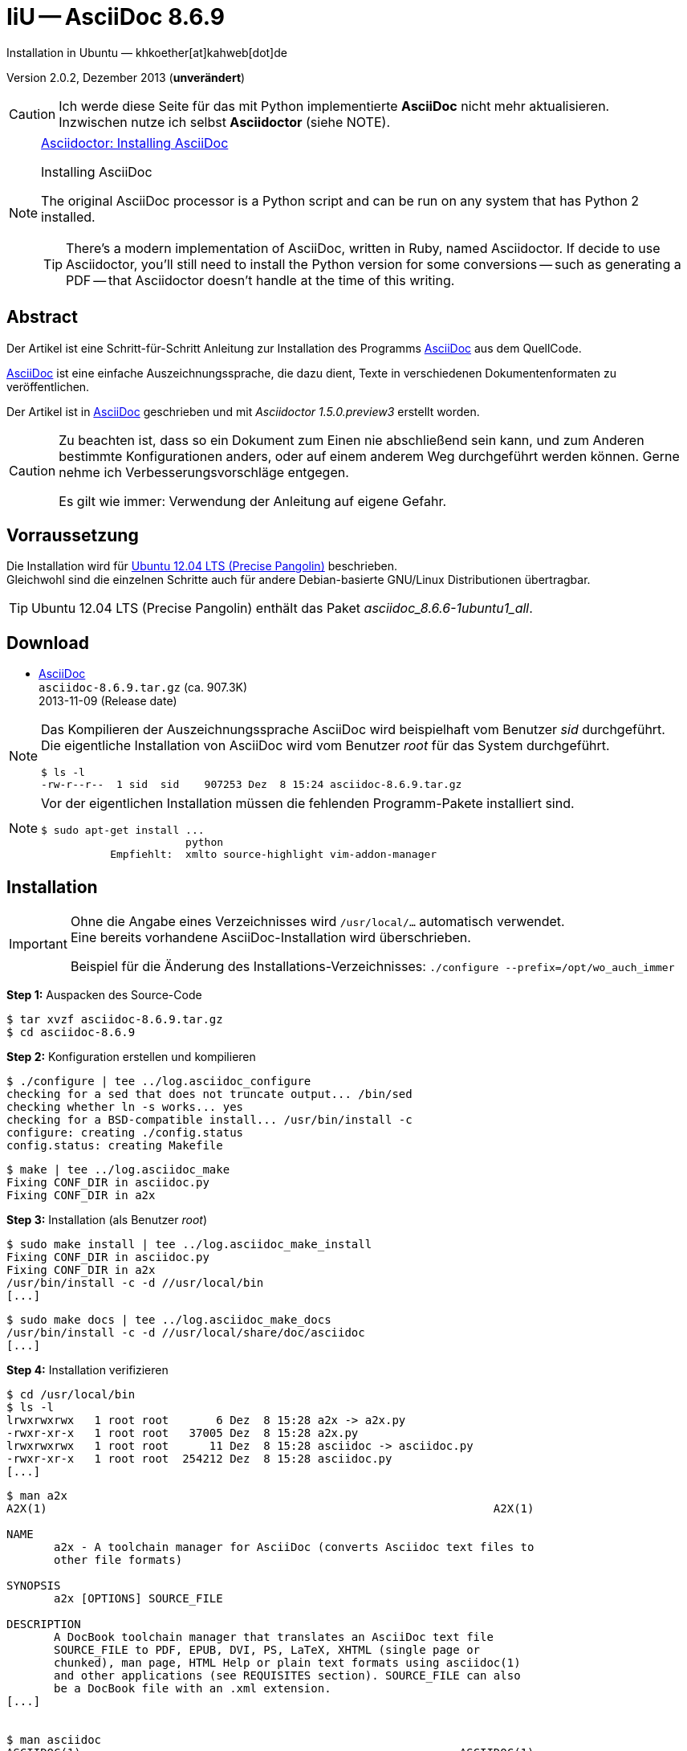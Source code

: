 IiU -- AsciiDoc 8.6.9
=====================
Installation in Ubuntu — khkoether[at]kahweb[dot]de  

:middot: &middot;
:icons:
:Author Initials: khk
:creativecommons-url: http://creativecommons.org/licenses/by-sa/3.0/de/
:mit-url:             http://opensource.org/licenses/mit-license.php
:ubuntu-url:          http://www.ubuntu.com/

:asciidoc-url:        http://www.methods.co.nz/asciidoc/
:asciidoctor-url:     http://asciidoctor.org/
:asciidoctordocs-url: http://asciidoctor.org/docs/
:sourceforge-url:     http://sourceforge.net/projects/asciidoc/files/

Version 2.0.2, Dezember 2013 (*unverändert*)


[CAUTION]
====
Ich werde diese Seite für das mit Python implementierte *AsciiDoc* nicht mehr aktualisieren. + 
Inzwischen nutze ich selbst *Asciidoctor* (siehe NOTE).
====
 
[NOTE]
====
http://themes.asciidoctor.org/preview/#installing-asciidoc[Asciidoctor: Installing AsciiDoc]

.Installing AsciiDoc
The original AsciiDoc processor is a Python script and can be run on any system 
that has Python 2 installed.

TIP: There’s a modern implementation of AsciiDoc, written in Ruby, named Asciidoctor.
If decide to use Asciidoctor, you’ll still need to install the Python version 
for some conversions -- such as generating a PDF -- that Asciidoctor doesn’t handle 
at the time of this writing.
====


Abstract
--------
Der Artikel ist eine Schritt-für-Schritt Anleitung zur Installation 
des Programms {asciidoc-url}[AsciiDoc] aus dem QuellCode.
 
{asciidoctordocs-url}[AsciiDoc] ist eine einfache Auszeichnungssprache, 
die dazu dient, Texte in verschiedenen Dokumentenformaten zu 
veröffentlichen.

Der Artikel ist in {asciidoctor-url}[AsciiDoc] geschrieben 
und mit _Asciidoctor 1.5.0.preview3_ erstellt worden.

[CAUTION]
====
Zu beachten ist, dass so ein Dokument zum Einen nie abschließend 
sein kann, und zum Anderen bestimmte Konfigurationen anders, oder 
auf einem anderem Weg durchgeführt werden können. 
Gerne nehme ich Verbesserungsvorschläge entgegen.

Es gilt wie immer: Verwendung der Anleitung auf eigene Gefahr.
====


Vorraussetzung
--------------
Die Installation wird für {ubuntu-url}[Ubuntu 12.04 LTS (Precise Pangolin)] 
beschrieben. + 
Gleichwohl sind die einzelnen Schritte auch für 
andere Debian-basierte GNU/Linux Distributionen übertragbar.

[TIP]
====
Ubuntu 12.04 LTS (Precise Pangolin) enthält das Paket _asciidoc_8.6.6-1ubuntu1_all_.
====


Download
--------
* {sourceforge-url}[AsciiDoc] +    
  `asciidoc-8.6.9.tar.gz`   (ca. 907.3K) +
  2013-11-09 (Release date)
  
[NOTE] 
====
Das Kompilieren der Auszeichnungssprache AsciiDoc wird beispielhaft vom Benutzer 'sid' 
durchgeführt. +
Die eigentliche Installation von AsciiDoc wird vom  
Benutzer 'root' für das System durchgeführt.
----
$ ls -l 
-rw-r--r--  1 sid  sid    907253 Dez  8 15:24 asciidoc-8.6.9.tar.gz
----
====

[NOTE] 
====
Vor der eigentlichen Installation müssen die fehlenden 
Programm-Pakete installiert sind.
----
$ sudo apt-get install ... 
                       python 
           Empfiehlt:  xmlto source-highlight vim-addon-manager 
----
====


Installation
------------
[IMPORTANT]
====
Ohne die Angabe eines Verzeichnisses wird +/usr/local/...+ automatisch verwendet. +
Eine bereits vorhandene AsciiDoc-Installation wird überschrieben. 
 
Beispiel für die Änderung des Installations-Verzeichnisses:
+./configure --prefix=/opt/wo_auch_immer+
====

*Step 1:* Auspacken des Source-Code
----
$ tar xvzf asciidoc-8.6.9.tar.gz
$ cd asciidoc-8.6.9
----

*Step 2:* Konfiguration erstellen und kompilieren
----
$ ./configure | tee ../log.asciidoc_configure
checking for a sed that does not truncate output... /bin/sed
checking whether ln -s works... yes
checking for a BSD-compatible install... /usr/bin/install -c
configure: creating ./config.status
config.status: creating Makefile
----

----
$ make | tee ../log.asciidoc_make
Fixing CONF_DIR in asciidoc.py
Fixing CONF_DIR in a2x
----

*Step 3:* Installation (als Benutzer 'root')
----
$ sudo make install | tee ../log.asciidoc_make_install
Fixing CONF_DIR in asciidoc.py
Fixing CONF_DIR in a2x
/usr/bin/install -c -d //usr/local/bin
[...]
----

----
$ sudo make docs | tee ../log.asciidoc_make_docs
/usr/bin/install -c -d //usr/local/share/doc/asciidoc
[...]
----

*Step 4:* Installation verifizieren
----
$ cd /usr/local/bin
$ ls -l
lrwxrwxrwx   1 root root       6 Dez  8 15:28 a2x -> a2x.py
-rwxr-xr-x   1 root root   37005 Dez  8 15:28 a2x.py
lrwxrwxrwx   1 root root      11 Dez  8 15:28 asciidoc -> asciidoc.py
-rwxr-xr-x   1 root root  254212 Dez  8 15:28 asciidoc.py
[...]
----

----
$ man a2x
A2X(1)                                                                  A2X(1)

NAME
       a2x - A toolchain manager for AsciiDoc (converts Asciidoc text files to
       other file formats)

SYNOPSIS
       a2x [OPTIONS] SOURCE_FILE

DESCRIPTION
       A DocBook toolchain manager that translates an AsciiDoc text file
       SOURCE_FILE to PDF, EPUB, DVI, PS, LaTeX, XHTML (single page or
       chunked), man page, HTML Help or plain text formats using asciidoc(1)
       and other applications (see REQUISITES section). SOURCE_FILE can also
       be a DocBook file with an .xml extension.
[...]


$ man asciidoc 
ASCIIDOC(1)                                                        ASCIIDOC(1)

NAME
       asciidoc - converts an AsciiDoc text file to HTML or DocBook

SYNOPSIS
       asciidoc [OPTIONS] FILE

DESCRIPTION
       The asciidoc(1) command translates the AsciiDoc text file FILE to
       DocBook or HTML. If FILE is - then the standard input is used.
[...]
----

----
$ find /usr/local -type d -cmin -5
/usr/local/share/doc/asciidoc
/usr/local/share/doc/asciidoc/stylesheets
/usr/local/share/doc/asciidoc/dblatex
/usr/local/share/doc/asciidoc/doc
/usr/local/share/doc/asciidoc/docbook-xsl
/usr/local/share/doc/asciidoc/javascripts
/usr/local/share/doc/asciidoc/examples/website
/usr/local/share/man/man1
/usr/local/bin
/usr/local/etc/asciidoc
/usr/local/etc/asciidoc/images/icons
/usr/local/etc/asciidoc/images/icons/callouts
/usr/local/etc/asciidoc/stylesheets
/usr/local/etc/asciidoc/filters/source
/usr/local/etc/asciidoc/filters/code
/usr/local/etc/asciidoc/filters/music
/usr/local/etc/asciidoc/filters/latex
/usr/local/etc/asciidoc/filters/graphviz
/usr/local/etc/asciidoc/themes/volnitsky
/usr/local/etc/asciidoc/themes/flask
/usr/local/etc/asciidoc/dblatex
/usr/local/etc/asciidoc/docbook-xsl
/usr/local/etc/asciidoc/javascripts
----

----
# cd /usr/local/share/doc/asciidoc/examples/website
# vi build-website.sh
----

----
#!/bin/sh

VERS="8.6j.9"                                            <--- aktualisieren
DATE="2012-07-16"                                       <--- aktualisieren

# Leave the desired layout uncommented.
LAYOUT=layout1      # Tables based layout.
#LAYOUT=layout2     # CSS based simulated frames layout.

ASCIIDOC_HTML="python /usr/local/bin/asciidoc.py [...]  <--- Pfad zum Programm eintragen

$ASCIIDOC_HTML -a index-only index.txt
$ASCIIDOC_HTML -a toc -a numbered userguide.txt
$ASCIIDOC_HTML -d manpage manpage.txt
#$ASCIIDOC_HTML downloads.txt                           <--- nicht mehr vorhanden
$ASCIIDOC_HTML latex-backend.txt
$ASCIIDOC_HTML README.txt
$ASCIIDOC_HTML INSTALL.txt
$ASCIIDOC_HTML CHANGELOG.txt
$ASCIIDOC_HTML README-website.txt
$ASCIIDOC_HTML support.txt
$ASCIIDOC_HTML source-highlight-filter.txt
$ASCIIDOC_HTML music-filter.txt    <1>
$ASCIIDOC_HTML a2x.1.txt
$ASCIIDOC_HTML asciimathml.txt                          <--- Name anpassen

# Nachtraeglich einfuegen          <2>
$ASCIIDOC_HTML asciidocapi.txt
$ASCIIDOC_HTML epub-notes.txt
$ASCIIDOC_HTML faq.txt
$ASCIIDOC_HTML newlists.txt
$ASCIIDOC_HTML newtables.txt
$ASCIIDOC_HTML plugins.txt
$ASCIIDOC_HTML publishing-ebooks-with-asciidoc.txt
$ASCIIDOC_HTML slidy-example.txt   <3>
$ASCIIDOC_HTML slidy.txt
$ASCIIDOC_HTML testasciidoc.txt
$ASCIIDOC_HTML userguide.txt
$ASCIIDOC_HTML version83.txt
----
<1> Die Datei _music-filter.txt_ benötigt das Debian/Ubuntu-Paket _LilyPond_.
<2> Einige Links auf der generierten Index-Seite führen trotz alledem weiter ins Leere.
<3> Die Datei _slidy-example.txt_ benötigt das Debian/Ubuntu-Paket _ImageMagick_.
    
----
# ./build-website.sh
----

----
Browser> file:///usr/local/share/doc/asciidoc/examples/website/index.html
----


Beispiel
--------
Mit dem folgenden Kommando erstellen Sie mit _asciidoc_ aus der Datei 
`asciidoctor_1st.adoc` (siehe <<_anhang,[Anhang]>>) die HTML5-Datei `asciidoc_1st.html`.
----
$ asciidoc -b html5 -a icons -a toc asciidoctor_1st.adoc
---- 

link:asciidoctor_1st.html[AsciiDoc: Erste Schritte &hellip; mit Asciidoctor]
 

Anhang
------
.Text-Datei: `asciidoc_1st.adoc`  
----
= AsciiDoc: Erste Schritte &hellip; mit AsciiDoc
Opera sine nomine scripta — sid[at]example[dot]org

Version 3.2.0, Mai 2015

:icons:
:Author Initials: sid
:creativecommons-url: http://creativecommons.org/licenses/by-sa/4.0/deed.de
:mit-url:             http://opensource.org/licenses/mit-license.php 
:asciidoctor-url:     http://asciidoctor.org/


== Abstract
Duis autem vel eum iriure dolor in hendrerit in vulputate velit esse 
molestie consequat, vel illum dolore eu feugiat nulla facilisis.


== Opera sine nomine scripta
Lorem ipsum dolor sit amet, consectetur adipisici elit, 
sed eiusmod tempor incidunt ut labore et dolore magna aliqua. 
Ut enim ad minim veniam, quis nostrud exercitation ullamco laboris 
nisi ut aliquid ex ea commodi consequat. Quis aute iure reprehenderit 
in voluptate velit esse cillum dolore eu fugiat nulla pariatur. 


=== Scripta
Excepteur sint obcaecat cupiditat non proident, sunt in culpa 
qui officia deserunt mollit anim id est laborum.


=== Nomine 
Ut enim ad minim veniam, quis nostrud exercitation ullamco laboris.

.Est laborum
- cupiditat
- proident
- deseunt


== Links
* {asciidoctor-url}[Asciidoctor]
* http://la.wikisource.org/wiki/Lorem_ipsum[Lorem ipsum]
* {creativecommons-url}[Creative Commens]
* {mit-url}[MIT-License]

''''
link:asciidoc.html#_beispiel[zurück]
----
